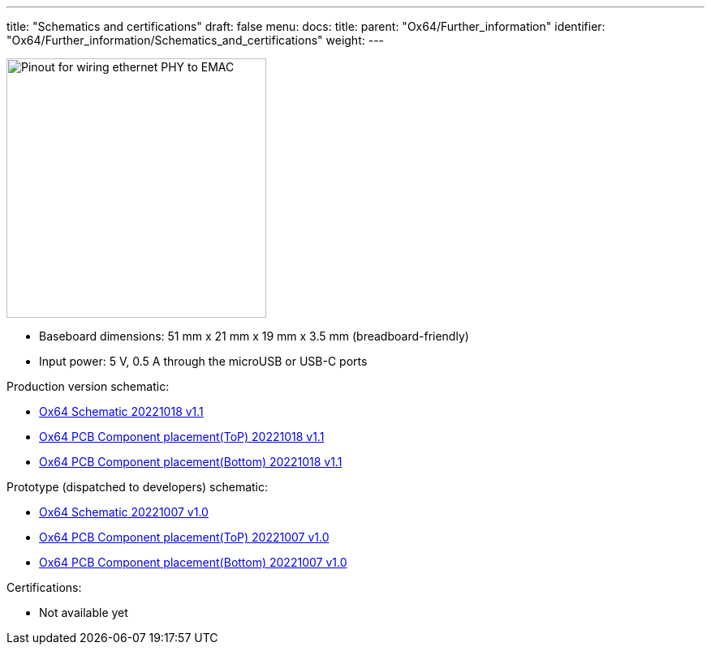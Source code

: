 ---
title: "Schematics and certifications"
draft: false
menu:
  docs:
    title:
    parent: "Ox64/Further_information"
    identifier: "Ox64/Further_information/Schematics_and_certifications"
    weight: 
---

image:/documentation/Ox64/images/ox64_ethphy.png[Pinout for wiring ethernet PHY to EMAC,title="Pinout for wiring ethernet PHY to EMAC", 320,float="right"]

* Baseboard dimensions: 51 mm x 21 mm x 19 mm x 3.5 mm (breadboard-friendly)
* Input power: 5 V, 0.5 A through the microUSB or USB-C ports

Production version schematic:

* https://files.pine64.org/doc/ox64/PINE64_Ox64-Schematic-202221018.pdf[Ox64 Schematic 20221018 v1.1]
* https://files.pine64.org/doc/ox64/PINE64_Ox64_PCB_Placement-Top-20221018.pdf[Ox64 PCB Component placement(ToP) 20221018 v1.1]
* https://files.pine64.org/doc/ox64/PINE64_Ox64_PCB_Placement-Bottom-20221018.pdf[Ox64 PCB Component placement(Bottom) 20221018 v1.1]

Prototype (dispatched to developers) schematic:

* https://files.pine64.org/doc/ox64/PINE64_Ox64-Schematic-202221007.pdf[Ox64 Schematic 20221007 v1.0]
* https://files.pine64.org/doc/ox64/PINE64_Ox64_PCB_Placement-Top-20221007.pdf[Ox64 PCB Component placement(ToP) 20221007 v1.0]
* https://files.pine64.org/doc/ox64/PINE64_Ox64_PCB_Placement-Bottom-20221007.pdf[Ox64 PCB Component placement(Bottom) 20221007 v1.0]

Certifications:

* Not available yet